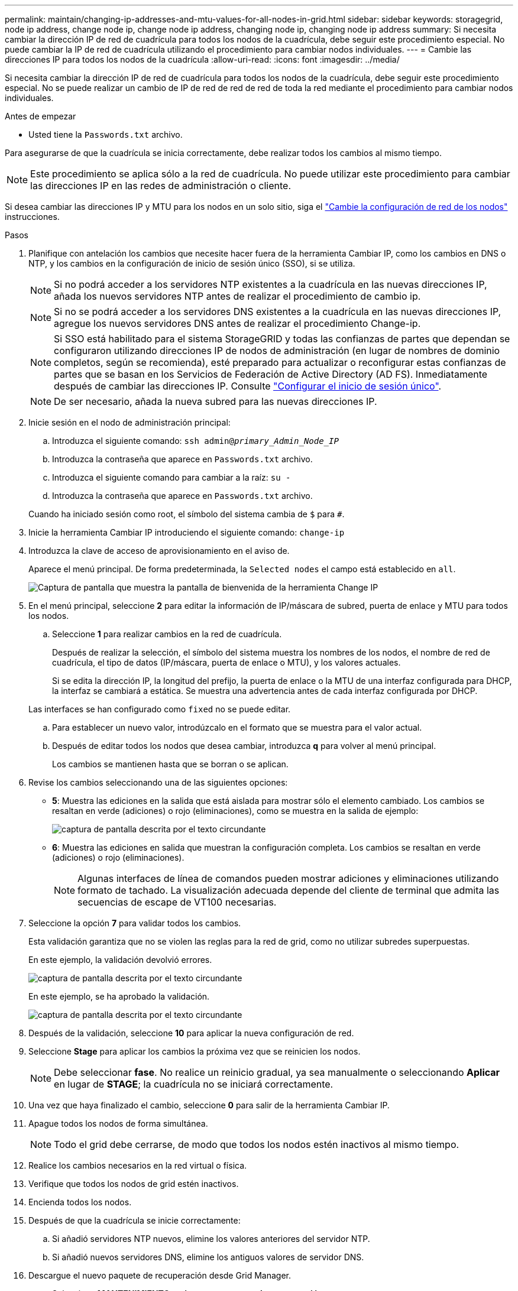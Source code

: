 ---
permalink: maintain/changing-ip-addresses-and-mtu-values-for-all-nodes-in-grid.html 
sidebar: sidebar 
keywords: storagegrid, node ip address, change node ip, change node ip address, changing node ip, changing node ip address 
summary: Si necesita cambiar la dirección IP de red de cuadrícula para todos los nodos de la cuadrícula, debe seguir este procedimiento especial. No puede cambiar la IP de red de cuadrícula utilizando el procedimiento para cambiar nodos individuales. 
---
= Cambie las direcciones IP para todos los nodos de la cuadrícula
:allow-uri-read: 
:icons: font
:imagesdir: ../media/


[role="lead"]
Si necesita cambiar la dirección IP de red de cuadrícula para todos los nodos de la cuadrícula, debe seguir este procedimiento especial. No se puede realizar un cambio de IP de red de red de red de toda la red mediante el procedimiento para cambiar nodos individuales.

.Antes de empezar
* Usted tiene la `Passwords.txt` archivo.


Para asegurarse de que la cuadrícula se inicia correctamente, debe realizar todos los cambios al mismo tiempo.


NOTE: Este procedimiento se aplica sólo a la red de cuadrícula. No puede utilizar este procedimiento para cambiar las direcciones IP en las redes de administración o cliente.

Si desea cambiar las direcciones IP y MTU para los nodos en un solo sitio, siga el link:changing-nodes-network-configuration.html["Cambie la configuración de red de los nodos"] instrucciones.

.Pasos
. Planifique con antelación los cambios que necesite hacer fuera de la herramienta Cambiar IP, como los cambios en DNS o NTP, y los cambios en la configuración de inicio de sesión único (SSO), si se utiliza.
+

NOTE: Si no podrá acceder a los servidores NTP existentes a la cuadrícula en las nuevas direcciones IP, añada los nuevos servidores NTP antes de realizar el procedimiento de cambio ip.

+

NOTE: Si no se podrá acceder a los servidores DNS existentes a la cuadrícula en las nuevas direcciones IP, agregue los nuevos servidores DNS antes de realizar el procedimiento Change-ip.

+

NOTE: Si SSO está habilitado para el sistema StorageGRID y todas las confianzas de partes que dependan se configuraron utilizando direcciones IP de nodos de administración (en lugar de nombres de dominio completos, según se recomienda), esté preparado para actualizar o reconfigurar estas confianzas de partes que se basan en los Servicios de Federación de Active Directory (AD FS). Inmediatamente después de cambiar las direcciones IP. Consulte link:../admin/configuring-sso.html["Configurar el inicio de sesión único"].

+

NOTE: De ser necesario, añada la nueva subred para las nuevas direcciones IP.

. Inicie sesión en el nodo de administración principal:
+
.. Introduzca el siguiente comando: `ssh admin@_primary_Admin_Node_IP_`
.. Introduzca la contraseña que aparece en `Passwords.txt` archivo.
.. Introduzca el siguiente comando para cambiar a la raíz: `su -`
.. Introduzca la contraseña que aparece en `Passwords.txt` archivo.


+
Cuando ha iniciado sesión como root, el símbolo del sistema cambia de `$` para `#`.

. Inicie la herramienta Cambiar IP introduciendo el siguiente comando: `change-ip`
. Introduzca la clave de acceso de aprovisionamiento en el aviso de.
+
Aparece el menú principal. De forma predeterminada, la `Selected nodes` el campo está establecido en `all`.

+
image::../media/change_ip_tool_main_menu.png[Captura de pantalla que muestra la pantalla de bienvenida de la herramienta Change IP]

. En el menú principal, seleccione *2* para editar la información de IP/máscara de subred, puerta de enlace y MTU para todos los nodos.
+
.. Seleccione *1* para realizar cambios en la red de cuadrícula.
+
Después de realizar la selección, el símbolo del sistema muestra los nombres de los nodos, el nombre de red de cuadrícula, el tipo de datos (IP/máscara, puerta de enlace o MTU), y los valores actuales.

+
Si se edita la dirección IP, la longitud del prefijo, la puerta de enlace o la MTU de una interfaz configurada para DHCP, la interfaz se cambiará a estática. Se muestra una advertencia antes de cada interfaz configurada por DHCP.

+
Las interfaces se han configurado como `fixed` no se puede editar.

.. Para establecer un nuevo valor, introdúzcalo en el formato que se muestra para el valor actual.
.. Después de editar todos los nodos que desea cambiar, introduzca *q* para volver al menú principal.
+
Los cambios se mantienen hasta que se borran o se aplican.



. Revise los cambios seleccionando una de las siguientes opciones:
+
** *5*: Muestra las ediciones en la salida que está aislada para mostrar sólo el elemento cambiado. Los cambios se resaltan en verde (adiciones) o rojo (eliminaciones), como se muestra en la salida de ejemplo:
+
image::../media/change_ip_tool_edit_ip_mask_sample_output.png[captura de pantalla descrita por el texto circundante]

** *6*: Muestra las ediciones en salida que muestran la configuración completa. Los cambios se resaltan en verde (adiciones) o rojo (eliminaciones).
+

NOTE: Algunas interfaces de línea de comandos pueden mostrar adiciones y eliminaciones utilizando formato de tachado. La visualización adecuada depende del cliente de terminal que admita las secuencias de escape de VT100 necesarias.



. Seleccione la opción *7* para validar todos los cambios.
+
Esta validación garantiza que no se violen las reglas para la red de grid, como no utilizar subredes superpuestas.

+
En este ejemplo, la validación devolvió errores.

+
image::../media/change_ip_tool_validate_sample_error_messages.gif[captura de pantalla descrita por el texto circundante]

+
En este ejemplo, se ha aprobado la validación.

+
image::../media/change_ip_tool_validate_sample_passed_messages.gif[captura de pantalla descrita por el texto circundante]

. Después de la validación, seleccione *10* para aplicar la nueva configuración de red.
. Seleccione *Stage* para aplicar los cambios la próxima vez que se reinicien los nodos.
+

NOTE: Debe seleccionar *fase*. No realice un reinicio gradual, ya sea manualmente o seleccionando *Aplicar* en lugar de *STAGE*; la cuadrícula no se iniciará correctamente.

. Una vez que haya finalizado el cambio, seleccione *0* para salir de la herramienta Cambiar IP.
. Apague todos los nodos de forma simultánea.
+

NOTE: Todo el grid debe cerrarse, de modo que todos los nodos estén inactivos al mismo tiempo.

. Realice los cambios necesarios en la red virtual o física.
. Verifique que todos los nodos de grid estén inactivos.
. Encienda todos los nodos.
. Después de que la cuadrícula se inicie correctamente:
+
.. Si añadió servidores NTP nuevos, elimine los valores anteriores del servidor NTP.
.. Si añadió nuevos servidores DNS, elimine los antiguos valores de servidor DNS.


. Descargue el nuevo paquete de recuperación desde Grid Manager.
+
.. Seleccione *MANTENIMIENTO* > *sistema* > *paquete de recuperación*.
.. Introduzca la clave de acceso de aprovisionamiento.




.Información relacionada
* link:adding-to-or-changing-subnet-lists-on-grid-network.html["Agregar o cambiar listas de subred en Grid Network"]
* link:shutting-down-grid-node.html["Apague el nodo de grid"]

